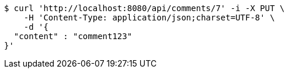 [source,bash]
----
$ curl 'http://localhost:8080/api/comments/7' -i -X PUT \
    -H 'Content-Type: application/json;charset=UTF-8' \
    -d '{
  "content" : "comment123"
}'
----